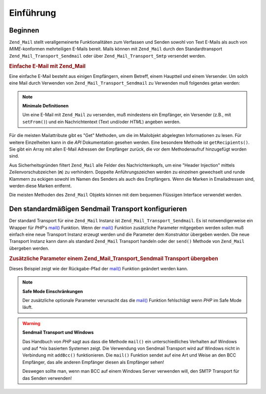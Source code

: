 .. _zend.mail.introduction:

Einführung
==========

.. _zend.mail.introduction.getting-started:

Beginnen
--------

``Zend_Mail`` stellt verallgemeinerte Funktionalitäten zum Verfassen und Senden sowohl von Text E-Mails als auch
von *MIME*-konformen mehrteiligen E-Mails bereit. Mails können mit ``Zend_Mail`` durch den Standardtransport
``Zend_Mail_Transport_Sendmail`` oder über ``Zend_Mail_Transport_Smtp`` versendet werden.

.. _zend.mail.introduction.example-1:

.. rubric:: Einfache E-Mail mit Zend_Mail

Eine einfache E-Mail besteht aus einigen Empfängern, einem Betreff, einem Hauptteil und einem Versender. Um solch
eine Mail durch Verwenden von ``Zend_Mail_Transport_Sendmail`` zu Verwenden muß folgendes getan werden:

.. code-block:: php
   :linenos:

   $mail = new Zend_Mail();
   $mail->setBodyText('Dies ist der Text dieser E-Mail.');
   $mail->setFrom('somebody@example.com', 'Ein Versender');
   $mail->addTo('somebody_else@example.com', 'Ein Empfänger');
   $mail->setSubject('TestBetreff');
   $mail->send();

.. note::

   **Minimale Definitionen**

   Um eine E-Mail mit ``Zend_Mail`` zu versenden, muß mindestens ein Empfänger, ein Versender (z.B., mit
   ``setFrom()``) und ein Nachrichtentext (Text und/oder *HTML*) angeben werden.

Für die meisten Mailattribute gibt es "Get" Methoden, um die im Mailobjekt abgelegten Informationen zu lesen. Für
weitere Einzelheiten kann in die *API* Dokumentation gesehen werden. Eine besondere Methode ist
``getRecipients()``. Sie gibt ein Array mit allen E-Mail Adressen der Empfänger zurück, die vor dem
Methodenaufruf hinzugefügt worden sind.

Aus Sicherheitsgründen filtert ``Zend_Mail`` alle Felder des Nachrichtenkopfs, um eine "Header Injection" mittels
Zeilenvorschubzeichen (**\n**) zu verhindern. Doppelte Anführungszeichen werden zu einzelnen gewechselt und runde
Klammern zu eckigen sowohl im Namen des Senders als auch des Empfängers. Wenn die Marken in Emailadressen sind,
werden diese Marken entfernt.

Die meisten Methoden des ``Zend_Mail`` Objekts können mit dem bequemen Flüssigen Interface verwendet werden.

.. code-block:: php
   :linenos:

   $mail = new Zend_Mail();
   $mail->setBodyText('Das ist der Text der Nachricht.')
       ->setFrom('somebody@example.com', 'Einige Sender')
       ->addTo('somebody_else@example.com', 'Einige Empfänger')
       ->setSubject('TestBetreff')
       ->send();

.. _zend.mail.introduction.sendmail:

Den standardmäßigen Sendmail Transport konfigurieren
----------------------------------------------------

Der standard Transport für eine ``Zend_Mail`` Instanz ist ``Zend_Mail_Transport_Sendmail``. Es ist
notwendigerweise ein Wrapper für *PHP*'s `mail()`_ Funktion. Wenn der `mail()`_ Funktion zusätzliche Parameter
mitgegeben werden sollen muß einfach eine neue Transport Instanz erzeugt werden und die Parameter dem Konstruktor
übergeben werden. Die neue Transport Instanz kann dann als standard ``Zend_Mail`` Transport handeln oder der
``send()`` Methode von ``Zend_Mail`` übergeben werden.

.. _zend.mail.introduction.sendmail.example-1:

.. rubric:: Zusätzliche Parameter einem Zend_Mail_Transport_Sendmail Transport übergeben

Dieses Beispiel zeigt wie der Rückgabe-Pfad der `mail()`_ Funktion geändert werden kann.

.. code-block:: php
   :linenos:

   $tr = new Zend_Mail_Transport_Sendmail('-freturn_to_me@example.com');
   Zend_Mail::setDefaultTransport($tr);

   $mail = new Zend_Mail();
   $mail->setBodyText('Das ist ein Text der Mail.');
   $mail->setFrom('somebody@example.com', 'Einige Sender');
   $mail->addTo('somebody_else@example.com', 'Einige Empfänger');
   $mail->setSubject('TestBetreff');
   $mail->send();

.. note::

   **Safe Mode Einschränkungen**

   Der zusätzliche optionale Parameter verursacht das die `mail()`_ Funktion fehlschlägt wenn *PHP* im Safe Mode
   läuft.

.. warning::

   **Sendmail Transport und Windows**

   Das Handbuch von *PHP* sagt aus dass die Methode ``mail()`` ein unterschiedliches Verhalten auf Windows und auf
   \*nix basierten Systemen zeigt. Die Verwendung von Sendmail Transport wird auf Windows nicht in Verbindung mit
   ``addBcc()`` funktionieren. Die ``mail()`` Funktion sendet auf eine Art und Weise an den BCC Empfänger, das
   alle anderen Empfänger diesen als Empfänger sehen!

   Deswegen sollte man, wenn man BCC auf einem Windows Server verwenden will, den SMTP Transport für das Senden
   verwenden!



.. _`mail()`: http://php.net/mail
